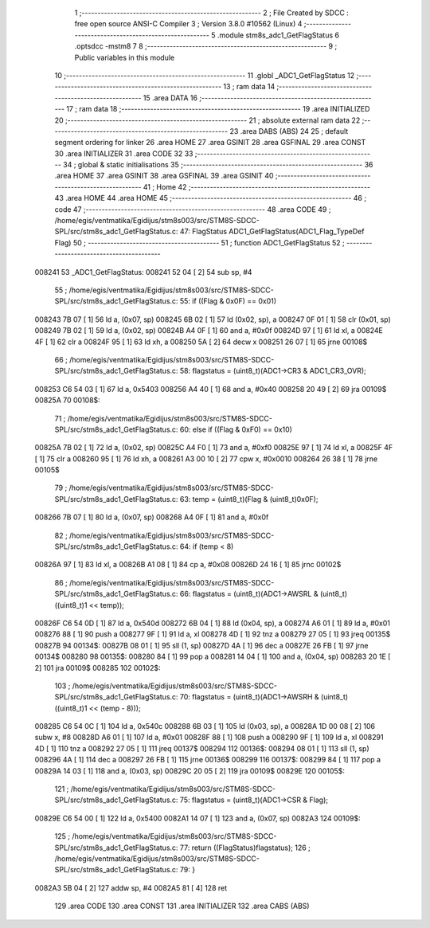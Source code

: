                                       1 ;--------------------------------------------------------
                                      2 ; File Created by SDCC : free open source ANSI-C Compiler
                                      3 ; Version 3.8.0 #10562 (Linux)
                                      4 ;--------------------------------------------------------
                                      5 	.module stm8s_adc1_GetFlagStatus
                                      6 	.optsdcc -mstm8
                                      7 	
                                      8 ;--------------------------------------------------------
                                      9 ; Public variables in this module
                                     10 ;--------------------------------------------------------
                                     11 	.globl _ADC1_GetFlagStatus
                                     12 ;--------------------------------------------------------
                                     13 ; ram data
                                     14 ;--------------------------------------------------------
                                     15 	.area DATA
                                     16 ;--------------------------------------------------------
                                     17 ; ram data
                                     18 ;--------------------------------------------------------
                                     19 	.area INITIALIZED
                                     20 ;--------------------------------------------------------
                                     21 ; absolute external ram data
                                     22 ;--------------------------------------------------------
                                     23 	.area DABS (ABS)
                                     24 
                                     25 ; default segment ordering for linker
                                     26 	.area HOME
                                     27 	.area GSINIT
                                     28 	.area GSFINAL
                                     29 	.area CONST
                                     30 	.area INITIALIZER
                                     31 	.area CODE
                                     32 
                                     33 ;--------------------------------------------------------
                                     34 ; global & static initialisations
                                     35 ;--------------------------------------------------------
                                     36 	.area HOME
                                     37 	.area GSINIT
                                     38 	.area GSFINAL
                                     39 	.area GSINIT
                                     40 ;--------------------------------------------------------
                                     41 ; Home
                                     42 ;--------------------------------------------------------
                                     43 	.area HOME
                                     44 	.area HOME
                                     45 ;--------------------------------------------------------
                                     46 ; code
                                     47 ;--------------------------------------------------------
                                     48 	.area CODE
                                     49 ;	/home/egis/ventmatika/Egidijus/stm8s003/src/STM8S-SDCC-SPL/src/stm8s_adc1_GetFlagStatus.c: 47: FlagStatus ADC1_GetFlagStatus(ADC1_Flag_TypeDef Flag)
                                     50 ;	-----------------------------------------
                                     51 ;	 function ADC1_GetFlagStatus
                                     52 ;	-----------------------------------------
      008241                         53 _ADC1_GetFlagStatus:
      008241 52 04            [ 2]   54 	sub	sp, #4
                                     55 ;	/home/egis/ventmatika/Egidijus/stm8s003/src/STM8S-SDCC-SPL/src/stm8s_adc1_GetFlagStatus.c: 55: if ((Flag & 0x0F) == 0x01)
      008243 7B 07            [ 1]   56 	ld	a, (0x07, sp)
      008245 6B 02            [ 1]   57 	ld	(0x02, sp), a
      008247 0F 01            [ 1]   58 	clr	(0x01, sp)
      008249 7B 02            [ 1]   59 	ld	a, (0x02, sp)
      00824B A4 0F            [ 1]   60 	and	a, #0x0f
      00824D 97               [ 1]   61 	ld	xl, a
      00824E 4F               [ 1]   62 	clr	a
      00824F 95               [ 1]   63 	ld	xh, a
      008250 5A               [ 2]   64 	decw	x
      008251 26 07            [ 1]   65 	jrne	00108$
                                     66 ;	/home/egis/ventmatika/Egidijus/stm8s003/src/STM8S-SDCC-SPL/src/stm8s_adc1_GetFlagStatus.c: 58: flagstatus = (uint8_t)(ADC1->CR3 & ADC1_CR3_OVR);
      008253 C6 54 03         [ 1]   67 	ld	a, 0x5403
      008256 A4 40            [ 1]   68 	and	a, #0x40
      008258 20 49            [ 2]   69 	jra	00109$
      00825A                         70 00108$:
                                     71 ;	/home/egis/ventmatika/Egidijus/stm8s003/src/STM8S-SDCC-SPL/src/stm8s_adc1_GetFlagStatus.c: 60: else if ((Flag & 0xF0) == 0x10)
      00825A 7B 02            [ 1]   72 	ld	a, (0x02, sp)
      00825C A4 F0            [ 1]   73 	and	a, #0xf0
      00825E 97               [ 1]   74 	ld	xl, a
      00825F 4F               [ 1]   75 	clr	a
      008260 95               [ 1]   76 	ld	xh, a
      008261 A3 00 10         [ 2]   77 	cpw	x, #0x0010
      008264 26 38            [ 1]   78 	jrne	00105$
                                     79 ;	/home/egis/ventmatika/Egidijus/stm8s003/src/STM8S-SDCC-SPL/src/stm8s_adc1_GetFlagStatus.c: 63: temp = (uint8_t)(Flag & (uint8_t)0x0F);
      008266 7B 07            [ 1]   80 	ld	a, (0x07, sp)
      008268 A4 0F            [ 1]   81 	and	a, #0x0f
                                     82 ;	/home/egis/ventmatika/Egidijus/stm8s003/src/STM8S-SDCC-SPL/src/stm8s_adc1_GetFlagStatus.c: 64: if (temp < 8)
      00826A 97               [ 1]   83 	ld	xl, a
      00826B A1 08            [ 1]   84 	cp	a, #0x08
      00826D 24 16            [ 1]   85 	jrnc	00102$
                                     86 ;	/home/egis/ventmatika/Egidijus/stm8s003/src/STM8S-SDCC-SPL/src/stm8s_adc1_GetFlagStatus.c: 66: flagstatus = (uint8_t)(ADC1->AWSRL & (uint8_t)((uint8_t)1 << temp));
      00826F C6 54 0D         [ 1]   87 	ld	a, 0x540d
      008272 6B 04            [ 1]   88 	ld	(0x04, sp), a
      008274 A6 01            [ 1]   89 	ld	a, #0x01
      008276 88               [ 1]   90 	push	a
      008277 9F               [ 1]   91 	ld	a, xl
      008278 4D               [ 1]   92 	tnz	a
      008279 27 05            [ 1]   93 	jreq	00135$
      00827B                         94 00134$:
      00827B 08 01            [ 1]   95 	sll	(1, sp)
      00827D 4A               [ 1]   96 	dec	a
      00827E 26 FB            [ 1]   97 	jrne	00134$
      008280                         98 00135$:
      008280 84               [ 1]   99 	pop	a
      008281 14 04            [ 1]  100 	and	a, (0x04, sp)
      008283 20 1E            [ 2]  101 	jra	00109$
      008285                        102 00102$:
                                    103 ;	/home/egis/ventmatika/Egidijus/stm8s003/src/STM8S-SDCC-SPL/src/stm8s_adc1_GetFlagStatus.c: 70: flagstatus = (uint8_t)(ADC1->AWSRH & (uint8_t)((uint8_t)1 << (temp - 8)));
      008285 C6 54 0C         [ 1]  104 	ld	a, 0x540c
      008288 6B 03            [ 1]  105 	ld	(0x03, sp), a
      00828A 1D 00 08         [ 2]  106 	subw	x, #8
      00828D A6 01            [ 1]  107 	ld	a, #0x01
      00828F 88               [ 1]  108 	push	a
      008290 9F               [ 1]  109 	ld	a, xl
      008291 4D               [ 1]  110 	tnz	a
      008292 27 05            [ 1]  111 	jreq	00137$
      008294                        112 00136$:
      008294 08 01            [ 1]  113 	sll	(1, sp)
      008296 4A               [ 1]  114 	dec	a
      008297 26 FB            [ 1]  115 	jrne	00136$
      008299                        116 00137$:
      008299 84               [ 1]  117 	pop	a
      00829A 14 03            [ 1]  118 	and	a, (0x03, sp)
      00829C 20 05            [ 2]  119 	jra	00109$
      00829E                        120 00105$:
                                    121 ;	/home/egis/ventmatika/Egidijus/stm8s003/src/STM8S-SDCC-SPL/src/stm8s_adc1_GetFlagStatus.c: 75: flagstatus = (uint8_t)(ADC1->CSR & Flag);
      00829E C6 54 00         [ 1]  122 	ld	a, 0x5400
      0082A1 14 07            [ 1]  123 	and	a, (0x07, sp)
      0082A3                        124 00109$:
                                    125 ;	/home/egis/ventmatika/Egidijus/stm8s003/src/STM8S-SDCC-SPL/src/stm8s_adc1_GetFlagStatus.c: 77: return ((FlagStatus)flagstatus);
                                    126 ;	/home/egis/ventmatika/Egidijus/stm8s003/src/STM8S-SDCC-SPL/src/stm8s_adc1_GetFlagStatus.c: 79: }
      0082A3 5B 04            [ 2]  127 	addw	sp, #4
      0082A5 81               [ 4]  128 	ret
                                    129 	.area CODE
                                    130 	.area CONST
                                    131 	.area INITIALIZER
                                    132 	.area CABS (ABS)
